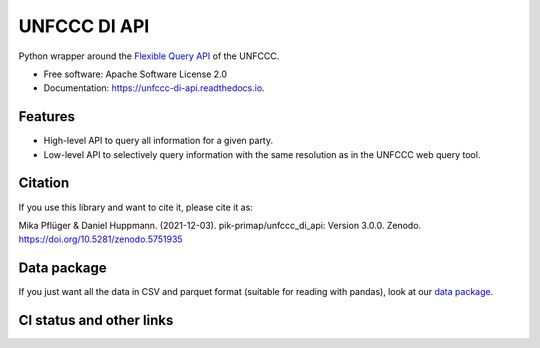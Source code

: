 =============
UNFCCC DI API
=============


.. image:: https://img.shields.io/pypi/v/unfccc_di_api.svg
        :target: https://pypi.python.org/pypi/unfccc_di_api
        :alt: PyPI release

.. image:: https://readthedocs.org/projects/unfccc-di-api/badge/?version=main
        :target: https://unfccc-di-api.readthedocs.io/en/main/
        :alt: Documentation

.. image:: https://zenodo.org/badge/DOI/10.5281/zenodo.4457483.svg
   :target: https://doi.org/10.5281/zenodo.4457483


Python wrapper around the `Flexible Query API <https://di.unfccc.int/flex_annex1>`_ of
the UNFCCC.


* Free software: Apache Software License 2.0
* Documentation: https://unfccc-di-api.readthedocs.io.


Features
--------

* High-level API to query all information for a given party.
* Low-level API to selectively query information with the same resolution as in the
  UNFCCC web query tool.

Citation
--------
If you use this library and want to cite it, please cite it as:

Mika Pflüger & Daniel Huppmann. (2021-12-03).
pik-primap/unfccc_di_api: Version 3.0.0.
Zenodo. https://doi.org/10.5281/zenodo.5751935

Data package
------------
If you just want all the data in CSV and parquet format (suitable for reading with
pandas), look at our `data package <https://doi.org/10.5281/zenodo.4198782>`_.

CI status and other links
-------------------------

.. image:: https://results.pre-commit.ci/badge/github/pik-primap/unfccc_di_api/main.svg
   :target: https://results.pre-commit.ci/latest/github/pik-primap/unfccc_di_api/main
   :alt: pre-commit.ci status
